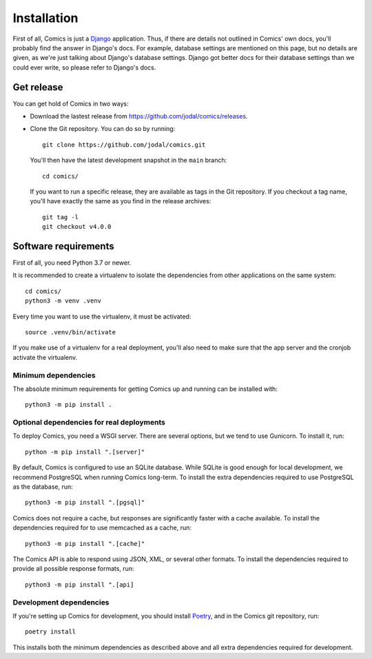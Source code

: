 Installation
************

First of all, Comics is just a `Django <https://www.djangoproject.com/>`_
application. Thus, if there are details not outlined in Comics' own docs,
you'll probably find the answer in Django's docs. For example, database
settings are mentioned on this page, but no details are given, as we're just
talking about Django's database settings. Django got better docs for their
database settings than we could ever write, so please refer to Django's docs.


Get release
===========

You can get hold of Comics in two ways:

- Download the lastest release from https://github.com/jodal/comics/releases.

- Clone the Git repository. You can do so by running::

      git clone https://github.com/jodal/comics.git

  You'll then have the latest development snapshot in the ``main`` branch::

      cd comics/

  If you want to run a specific release, they are available as tags in the
  Git repository. If you checkout a tag name, you'll have exactly the same as
  you find in the release archives::

      git tag -l
      git checkout v4.0.0


Software requirements
=====================

First of all, you need Python 3.7 or newer.

It is recommended to create a virtualenv to isolate the dependencies from
other applications on the same system::

    cd comics/
    python3 -m venv .venv

Every time you want to use the virtualenv, it must be activated::

    source .venv/bin/activate

If you make use of a virtualenv for a real deployment, you'll also need to make
sure that the app server and the cronjob activate the virtualenv.


Minimum dependencies
--------------------

The absolute minimum requirements for getting Comics up and running can be
installed with::

    python3 -m pip install .


Optional dependencies for real deployments
------------------------------------------

To deploy Comics, you need a WSGI server. There are several options, but we
tend to use Gunicorn. To install it, run::

    python -m pip install ".[server]"

By default, Comics is configured to use an SQLite database. While SQLite is
good enough for local development, we recommend PostgreSQL when running
Comics long-term. To install the extra dependencies required to use
PostgreSQL as the database, run::

    python3 -m pip install ".[pgsql]"

Comics does not require a cache, but responses are significantly faster with
a cache available. To install the dependencies required for to use memcached
as a cache, run::

    python3 -m pip install ".[cache]"

The Comics API is able to respond using JSON, XML, or several other formats.
To install the dependencies required to provide all possible response
formats, run::

    python3 -m pip install ".[api]


Development dependencies
------------------------

If you're setting up Comics for development, you should install `Poetry
<https://python-poetry.org/>`_, and in the Comics git repository, run::

    poetry install

This installs both the minimum dependencies as described above and all extra
dependencies required for development.

